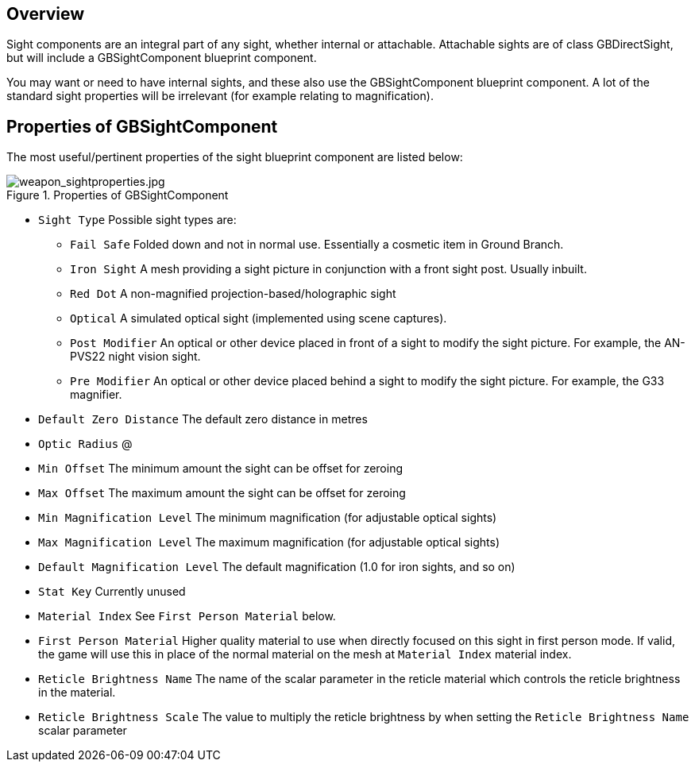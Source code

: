 ## Overview

Sight components are an integral part of any sight, whether internal or attachable. Attachable sights are of class GBDirectSight, but will include a GBSightComponent blueprint component.

You may want or need to have internal sights, and these also use the GBSightComponent blueprint component. A lot of the standard sight properties will be irrelevant (for example relating to magnification).

## Properties of GBSightComponent
The most useful/pertinent properties of the sight blueprint component are listed below:

.Properties of GBSightComponent
image::/images/sdk/weapon/weapon_sightproperties.jpg[weapon_sightproperties.jpg]

* `Sight Type` Possible sight types are:
** `Fail Safe` Folded down and not in normal use. Essentially a cosmetic item in Ground Branch.
** `Iron Sight` A mesh providing a sight picture in conjunction with a front sight post. Usually inbuilt.
** `Red Dot` A non-magnified projection-based/holographic sight
** `Optical` A simulated optical sight (implemented using scene captures).
** `Post Modifier` An optical or other device placed in front of a sight to modify the sight picture. For example, the AN-PVS22 night vision sight.
** `Pre Modifier` An optical or other device placed behind a sight to modify the sight picture. For example, the G33 magnifier.
* `Default Zero Distance` The default zero distance in metres
* `Optic Radius` @
* `Min Offset` The minimum amount the sight can be offset for zeroing
* `Max Offset` The maximum amount the sight can be offset for zeroing
* `Min Magnification Level` The minimum magnification (for adjustable optical sights)
* `Max Magnification Level` The maximum magnification (for adjustable optical sights)
* `Default Magnification Level` The default magnification (1.0 for iron sights, and so on)
* `Stat Key` Currently unused
* `Material Index` See `First Person Material` below.
* `First Person Material` Higher quality material to use when directly focused on this sight in first person mode. If valid, the game will use this in place of the normal material on the mesh at `Material Index` material index.
* `Reticle Brightness Name` The name of the scalar parameter in the reticle material which controls the reticle brightness in the material.
* `Reticle Brightness Scale` The value to multiply the reticle brightness by when setting the `Reticle Brightness Name` scalar parameter
